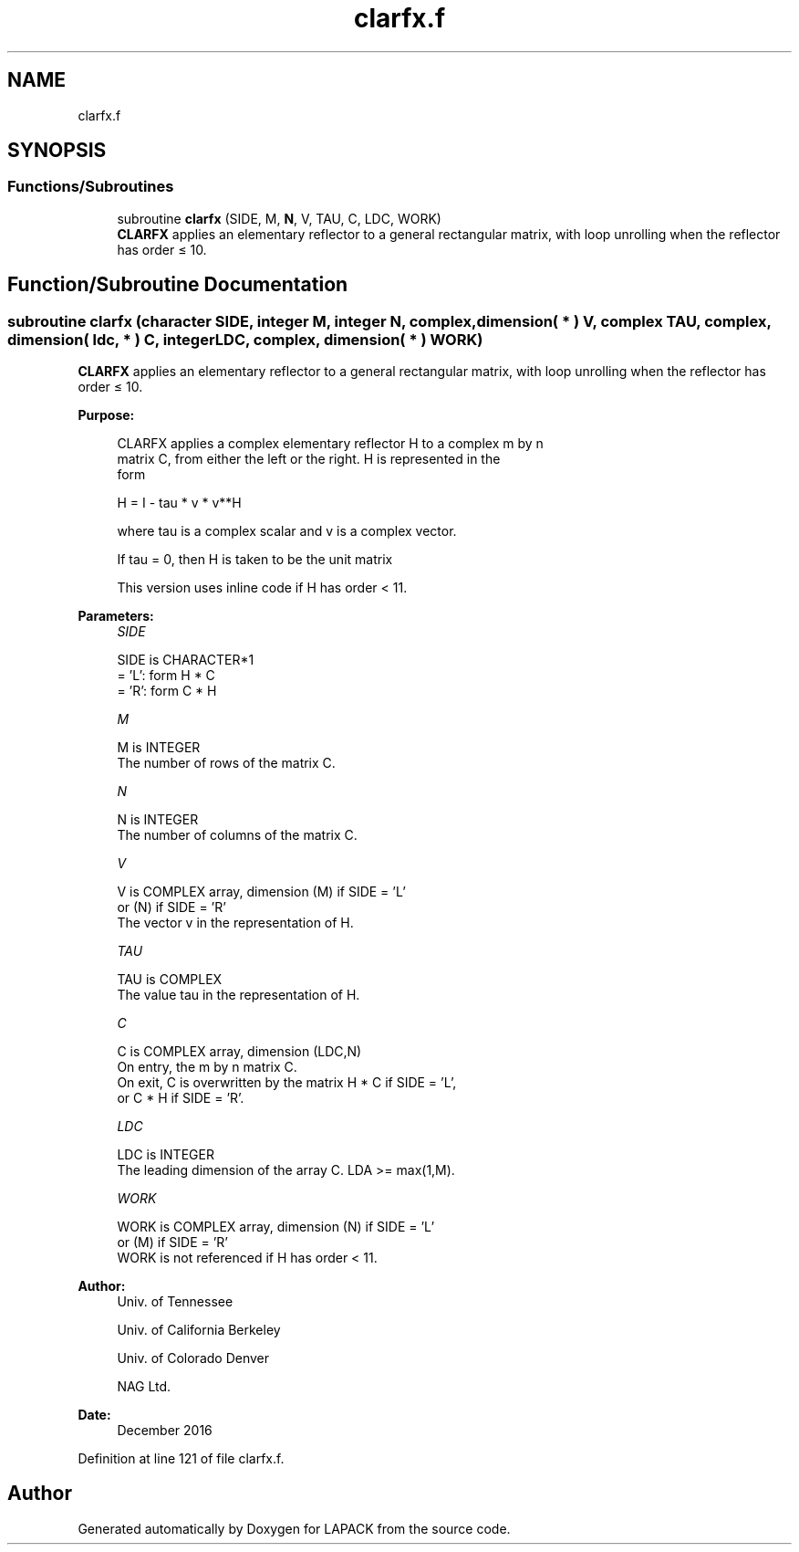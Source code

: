 .TH "clarfx.f" 3 "Tue Nov 14 2017" "Version 3.8.0" "LAPACK" \" -*- nroff -*-
.ad l
.nh
.SH NAME
clarfx.f
.SH SYNOPSIS
.br
.PP
.SS "Functions/Subroutines"

.in +1c
.ti -1c
.RI "subroutine \fBclarfx\fP (SIDE, M, \fBN\fP, V, TAU, C, LDC, WORK)"
.br
.RI "\fBCLARFX\fP applies an elementary reflector to a general rectangular matrix, with loop unrolling when the reflector has order ≤ 10\&. "
.in -1c
.SH "Function/Subroutine Documentation"
.PP 
.SS "subroutine clarfx (character SIDE, integer M, integer N, complex, dimension( * ) V, complex TAU, complex, dimension( ldc, * ) C, integer LDC, complex, dimension( * ) WORK)"

.PP
\fBCLARFX\fP applies an elementary reflector to a general rectangular matrix, with loop unrolling when the reflector has order ≤ 10\&.  
.PP
\fBPurpose: \fP
.RS 4

.PP
.nf
 CLARFX applies a complex elementary reflector H to a complex m by n
 matrix C, from either the left or the right. H is represented in the
 form

       H = I - tau * v * v**H

 where tau is a complex scalar and v is a complex vector.

 If tau = 0, then H is taken to be the unit matrix

 This version uses inline code if H has order < 11.
.fi
.PP
 
.RE
.PP
\fBParameters:\fP
.RS 4
\fISIDE\fP 
.PP
.nf
          SIDE is CHARACTER*1
          = 'L': form  H * C
          = 'R': form  C * H
.fi
.PP
.br
\fIM\fP 
.PP
.nf
          M is INTEGER
          The number of rows of the matrix C.
.fi
.PP
.br
\fIN\fP 
.PP
.nf
          N is INTEGER
          The number of columns of the matrix C.
.fi
.PP
.br
\fIV\fP 
.PP
.nf
          V is COMPLEX array, dimension (M) if SIDE = 'L'
                                        or (N) if SIDE = 'R'
          The vector v in the representation of H.
.fi
.PP
.br
\fITAU\fP 
.PP
.nf
          TAU is COMPLEX
          The value tau in the representation of H.
.fi
.PP
.br
\fIC\fP 
.PP
.nf
          C is COMPLEX array, dimension (LDC,N)
          On entry, the m by n matrix C.
          On exit, C is overwritten by the matrix H * C if SIDE = 'L',
          or C * H if SIDE = 'R'.
.fi
.PP
.br
\fILDC\fP 
.PP
.nf
          LDC is INTEGER
          The leading dimension of the array C. LDA >= max(1,M).
.fi
.PP
.br
\fIWORK\fP 
.PP
.nf
          WORK is COMPLEX array, dimension (N) if SIDE = 'L'
                                            or (M) if SIDE = 'R'
          WORK is not referenced if H has order < 11.
.fi
.PP
 
.RE
.PP
\fBAuthor:\fP
.RS 4
Univ\&. of Tennessee 
.PP
Univ\&. of California Berkeley 
.PP
Univ\&. of Colorado Denver 
.PP
NAG Ltd\&. 
.RE
.PP
\fBDate:\fP
.RS 4
December 2016 
.RE
.PP

.PP
Definition at line 121 of file clarfx\&.f\&.
.SH "Author"
.PP 
Generated automatically by Doxygen for LAPACK from the source code\&.
